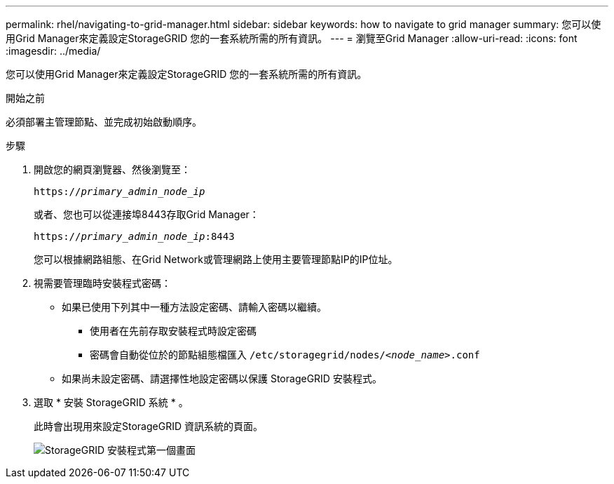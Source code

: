 ---
permalink: rhel/navigating-to-grid-manager.html 
sidebar: sidebar 
keywords: how to navigate to grid manager 
summary: 您可以使用Grid Manager來定義設定StorageGRID 您的一套系統所需的所有資訊。 
---
= 瀏覽至Grid Manager
:allow-uri-read: 
:icons: font
:imagesdir: ../media/


[role="lead"]
您可以使用Grid Manager來定義設定StorageGRID 您的一套系統所需的所有資訊。

.開始之前
必須部署主管理節點、並完成初始啟動順序。

.步驟
. 開啟您的網頁瀏覽器、然後瀏覽至：
+
`https://_primary_admin_node_ip_`

+
或者、您也可以從連接埠8443存取Grid Manager：

+
`https://_primary_admin_node_ip_:8443`

+
您可以根據網路組態、在Grid Network或管理網路上使用主要管理節點IP的IP位址。

. 視需要管理臨時安裝程式密碼：
+
** 如果已使用下列其中一種方法設定密碼、請輸入密碼以繼續。
+
*** 使用者在先前存取安裝程式時設定密碼
*** 密碼會自動從位於的節點組態檔匯入 `/etc/storagegrid/nodes/_<node_name>_.conf`


** 如果尚未設定密碼、請選擇性地設定密碼以保護 StorageGRID 安裝程式。


. 選取 * 安裝 StorageGRID 系統 * 。
+
此時會出現用來設定StorageGRID 資訊系統的頁面。

+
image::../media/gmi_installer_first_screen.gif[StorageGRID 安裝程式第一個畫面]


